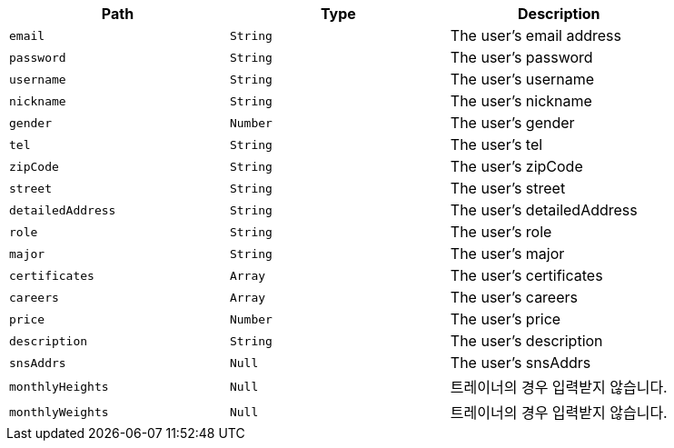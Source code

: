|===
|Path|Type|Description

|`+email+`
|`+String+`
|The user's email address

|`+password+`
|`+String+`
|The user's password

|`+username+`
|`+String+`
|The user's username

|`+nickname+`
|`+String+`
|The user's nickname

|`+gender+`
|`+Number+`
|The user's gender

|`+tel+`
|`+String+`
|The user's tel

|`+zipCode+`
|`+String+`
|The user's zipCode

|`+street+`
|`+String+`
|The user's street

|`+detailedAddress+`
|`+String+`
|The user's detailedAddress

|`+role+`
|`+String+`
|The user's role

|`+major+`
|`+String+`
|The user's major

|`+certificates+`
|`+Array+`
|The user's certificates

|`+careers+`
|`+Array+`
|The user's careers

|`+price+`
|`+Number+`
|The user's price

|`+description+`
|`+String+`
|The user's description

|`+snsAddrs+`
|`+Null+`
|The user's snsAddrs

|`+monthlyHeights+`
|`+Null+`
|트레이너의 경우 입력받지 않습니다.

|`+monthlyWeights+`
|`+Null+`
|트레이너의 경우 입력받지 않습니다.

|===